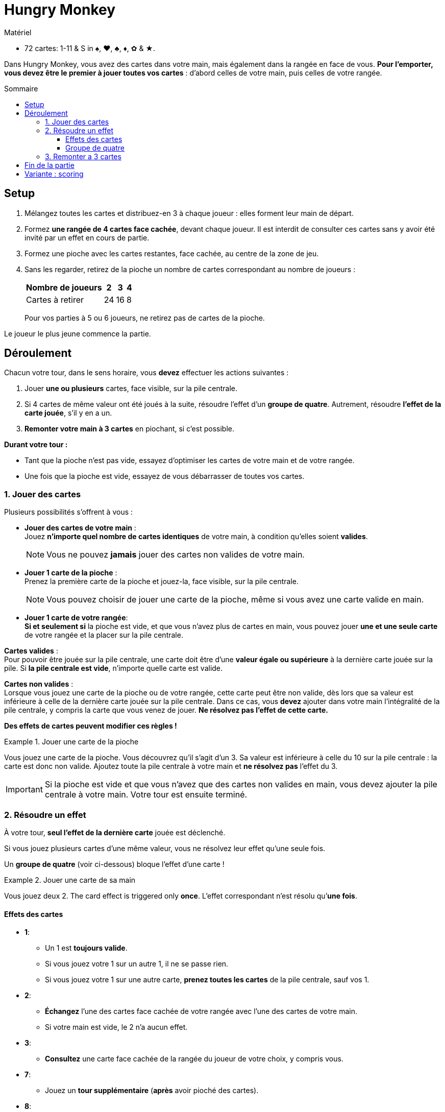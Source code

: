 = Hungry Monkey
:toc: preamble
:toclevels: 4
:toc-title: Sommaire
:icons: font

[.ssd-components]
.Matériel
****
* 72 cartes: 1-11 & S in ♠, ♥, ♣, ♦, ✿ & ★.
****

Dans Hungry Monkey, vous avez des cartes dans votre main, mais également dans la rangée en face de vous.
*Pour l’emporter, vous devez être le premier à jouer toutes vos cartes* : d’abord celles de votre main, puis celles de votre rangée.


== Setup

1. Mélangez toutes les cartes et distribuez-en 3 à chaque joueur : elles forment leur main de départ.
2. Formez *une rangée de 4 cartes face cachée*, devant chaque joueur.
Il est interdit de consulter ces cartes sans y avoir été invité par un effet en cours de partie.
3. Formez une pioche avec les cartes restantes, face cachée, au centre de la zone de jeu.
4. Sans les regarder, retirez de la pioche un nombre de cartes correspondant au nombre de joueurs :
+
[%autowidth,cols=">,^,^,^"]
|===
| Nombre de joueurs | 2 | 3 | 4

| Cartes à retirer | 24 | 16 | 8
|===
+
Pour vos parties à 5 ou 6 joueurs, ne retirez pas de cartes de la pioche.

Le joueur le plus jeune commence la partie.


== Déroulement

Chacun votre tour, dans le sens horaire, vous *devez* effectuer les actions suivantes :

1. Jouer *une ou plusieurs* cartes, face visible, sur la pile centrale.
2. Si 4 cartes de même valeur ont été joués à la suite, résoudre l’effet d’un *groupe de quatre*.
Autrement, résoudre *l’effet de la carte jouée*, s'il y en a un.
3. *Remonter votre main à 3 cartes* en piochant, si c'est possible.

*Durant votre tour :*

* Tant que la pioche n’est pas vide, essayez d’optimiser les cartes de votre main et de votre rangée.
* Une fois que la pioche est vide, essayez de vous débarrasser de toutes vos cartes.


=== 1. Jouer des cartes

Plusieurs possibilités s’offrent à vous :

* *Jouer des cartes de votre main* : +
Jouez *n’importe quel nombre de cartes identiques* de votre main, à condition qu’elles soient *valides*.
+
NOTE: Vous ne pouvez *jamais* jouer des cartes non valides de votre main.

* *Jouer 1 carte de la pioche* : +
Prenez la première carte de la pioche et jouez-la, face visible, sur la pile centrale.
+
NOTE: Vous pouvez choisir de jouer une carte de la pioche, même si vous avez une carte valide en main.

* *Jouer 1 carte de votre rangée*: +
*Si et seulement si* la pioche est vide, et que vous n’avez plus de cartes en main, vous pouvez jouer *une et une seule carte* de votre rangée et la placer sur la pile centrale.

*Cartes valides* : +
Pour pouvoir être jouée sur la pile centrale, une carte doit être d’une *valeur égale ou supérieure* à la dernière carte jouée sur la pile.
Si *la pile centrale est vide*, n’importe quelle carte est valide.

*Cartes non valides* : +
Lorsque vous jouez une carte de la pioche ou de votre rangée, cette carte peut être non valide, dès lors que sa valeur est inférieure à celle de la dernière carte jouée sur la pile centrale.
Dans ce cas, vous *devez* ajouter dans votre main l’intégralité de la pile centrale, y compris la carte que vous venez de jouer.
*Ne résolvez pas l’effet de cette carte.*

*Des effets de cartes peuvent modifier ces règles !*

.Jouer une carte de la pioche
====
Vous jouez une carte de la pioche.
Vous découvrez qu’il s’agit d'un 3.
Sa valeur est inférieure à celle du 10 sur la pile centrale : la carte est donc non valide.
Ajoutez toute la pile centrale à votre main et *ne résolvez pas* l’effet du 3.
====

IMPORTANT: Si la pioche est vide et que vous n’avez que des cartes non valides en main, vous devez ajouter la pile centrale à votre main.
Votre tour est ensuite terminé.


=== 2. Résoudre un effet

À votre tour, *seul l’effet de la dernière carte* jouée est déclenché.

Si vous jouez plusieurs cartes d’une même valeur, vous ne résolvez leur effet qu’une seule fois.

Un *groupe de quatre* (voir ci-dessous) bloque l’effet d’une carte !

.Jouer une carte de sa main
====
Vous jouez deux 2.
The card effect is triggered only *once*.
L’effet correspondant n’est résolu qu’*une fois*.
====


==== Effets des cartes

* *1*:
** Un 1 est *toujours valide*.
** Si vous jouez votre 1 sur un autre 1, il ne se passe rien.
** Si vous jouez votre 1 sur une autre carte, *prenez toutes les cartes* de la pile centrale, sauf vos 1.

* *2*:
** *Échangez* l’une des cartes face cachée de votre rangée avec l’une des cartes de votre main.
** Si votre main est vide, le 2 n’a aucun effet.

* *3*:
** *Consultez* une carte face cachée de la rangée du joueur de votre choix, y compris vous.

* *7*:
** Jouez un *tour supplémentaire* (*après* avoir pioché des cartes).

* *8*:
** Le joueur suivant doit jouer une carte de valeur *inférieure ou égale*.

* *11*:
** *Placez dans la défausse* toutes les cartes de la pile centrale, y compris ces 11.

* *S*:
** Un S est *toujours valide*.
** Un S peut être joué seul, ou en combinaison avec d’autres cartes valides.
** Si une autre carte se trouve sur le S, le S copie cette carte.
** Si aucune carte ne se trouve sur le S, le S copie la carte en dessous et déclenche son effet.


==== Groupe de quatre

S’il y a quatre cartes ou plus d’une même valeur (y compris en comptant les copies réalisées par un S), le joueur actif *doit* effectuer les actions suivantes :

1. Placer immédiatement toutes les cartes de la pile centrale dans la défausse, *sans* résoudre aucun effet.
2. Remonter sa main à 3 cartes.
3. Jouer un nouveau tour.

CAUTION: Un S compte toujours dans un groupe de quatre, quelle que soit la carte originellement copiée.

.Un groupe de quatre
====
Vous jouez trois 9.
Avec le S qui se trouve sur le dessus de la pile centrale, ils forment un groupe de quatre.
====


=== 3. Remonter a 3 cartes

Piochez jusqu’à avoir 3 cartes en main (tant que la pioche n'est pas vide).

Si vous avez déjà 3 cartes ou plus en main, ne piochez pas.


== Fin de la partie

*Le premier joueur à avoir joué toutes ses cartes*, celles de sa main et celles de sa rangée, l’emporte.
La partie se poursuit avec les joueurs restants jusqu’à ce qu’il n’y ait plus qu’un seul joueur avec des cartes.
Ce joueur a perdu.


== Variante : scoring

Faites 4 parties.

Pour chaque partie :

* Le premier joueur ayant joué toutes ses cartes score 5 points.
* Le deuxième joueur ayant joué toutes ses cartes score 3 points.
Dans une partie à 2 joueurs, le deuxième joueur ne score pas.
* Le troisième joueur ayant joué toutes ses cartes score 2 points.
Dans une partie à 3 joueurs, le troisième joueur ne score pas.
* Le dernier joueur à qui il reste des cartes perds 1 point.
S'il n'a pas de points, il n'en perd pas.

Le joueur ayant perdu la partie précédente joue en premier.

Après 4 parties, Le joueur ayant cumulé le plus de points l’emporte.
En cas d’égalité, les joueurs concernés se partagent la victoire.
